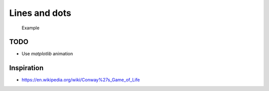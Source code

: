 Lines and dots
==============

.. figure:: example.gif
   :alt: Example

   Example

TODO
----

* Use `matplotlib` animation

Inspiration
-----------

* https://en.wikipedia.org/wiki/Conway%27s_Game_of_Life
